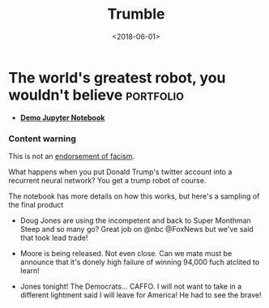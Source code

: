 #+TITLE: Trumble
#+DATE: <2018-06-01>
* The world's greatest robot, you wouldn't believe                :portfolio:

- *[[https://github.com/jjsullivan5196/trumble/blob/master/RNN%20For%20Text%20Generation.ipynb][Demo Jupyter Notebook]]*

*** Content warning
This is not an [[https://abcnews.go.com/Politics/donald-trumps-history-adolf-hitler-nazi-writings-analysis/story?id=105810745][endorsement of facism]].

What happens when you put Donald Trump's twitter account into a
recurrent neural network? You get a trump robot of course.

The notebook has more details on how this works, but here's a sampling
of the final product

- Doug Jones are using the incompetent and back to Super Monthman Steep
  and so many go? Great job on @nbc @FoxNews but we've said that took
  lead trade!

- Moore is being released. Not even close. Can we mate must be announce
  that it's donely high failure of winning 94,000 fuch atclited to
  learn!

- Jones tonight! The Democrats... CAFFO. I will not want to take in a
  different lightment said I will leave for America! He had to see the
  brave!

